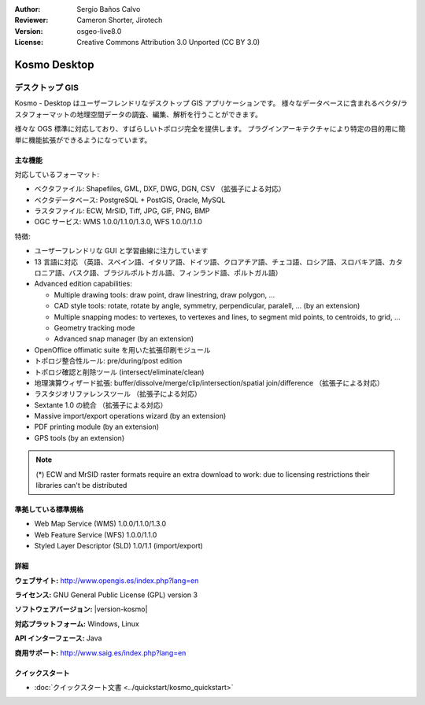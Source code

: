 :Author: Sergio Baños Calvo
:Reviewer: Cameron Shorter, Jirotech
:Version: osgeo-live8.0
:License: Creative Commons Attribution 3.0 Unported (CC BY 3.0)

.. image:: /images/project_logos/logo-Kosmo.png
  :alt: project logo
  :align: right
  :target: http://www.opengis.es/index.php?lang=en

Kosmo Desktop
================================================================================

デスクトップ GIS
~~~~~~~~~~~~~~~~~~~~~~~~~~~~~~~~~~~~~~~~~~~~~~~~~~~~~~~~~~~~~~~~~~~~~~~~~~~~~~~~

Kosmo - Desktop はユーザーフレンドリなデスクトップ GIS アプリケーションです。
様々なデータベースに含まれるベクタ/ラスタフォーマットの地理空間データの調査、編集、解析を行うことができます。

様々な OGS 標準に対応しており、すばらしいトポロジ完全を提供します。
プラグインアーキテクチャにより特定の目的用に簡単に機能拡張ができるようになっています。

.. image:: /images/screenshots/kosmo.jpg
  :scale: 50 %
  :alt: screenshot
  :align: right

主な機能
--------------------------------------------------------------------------------

対応しているフォーマット:

* ベクタファイル: Shapefiles, GML, DXF, DWG, DGN, CSV （拡張子による対応）
* ベクタデータベース: PostgreSQL + PostGIS, Oracle, MySQL
* ラスタファイル: ECW, MrSID, Tiff, JPG, GIF, PNG, BMP
* OGC サービス: WMS 1.0.0/1.1.0/1.3.0, WFS 1.0.0/1.1.0

特徴:

* ユーザーフレンドリな GUI と学習曲線に注力しています
* 13 言語に対応 （英語、スペイン語、イタリア語、ドイツ語、クロアチア語、チェコ語、ロシア語、スロバキア語、カタロニア語、バスク語、ブラジルポルトガル語、フィンランド語、ポルトガル語）
* Advanced edition capabilities:

  * Multiple drawing tools: draw point, draw linestring, draw polygon, ...
  * CAD style tools: rotate, rotate by angle, symmetry, perpendicular, paralell, ... (by an extension)
  * Multiple snapping modes: to vertexes, to vertexes and lines, to segment mid points, to centroids, to grid, ...
  * Geometry tracking mode
  * Advanced snap manager (by an extension)  
* OpenOffice offimatic suite を用いた拡張印刷モジュール
* トポロジ整合性ルール: pre/during/post edition
* トポロジ確認と削除ツール (intersect/eliminate/clean)
* 地理演算ウィザード拡張: buffer/dissolve/merge/clip/intersection/spatial join/difference （拡張子による対応）
* ラスタジオリファレンスツール （拡張子による対応）
* Sextante 1.0 の統合 （拡張子による対応）
* Massive import/export operations wizard (by an extension)
* PDF printing module (by an extension)
* GPS tools (by an extension)

.. note::
  (*) ECW and MrSID raster formats require an extra download to work: due to licensing restrictions their libraries can't be distributed


準拠している標準規格
--------------------------------------------------------------------------------

* Web Map Service (WMS) 1.0.0/1.1.0/1.3.0
* Web Feature Service (WFS) 1.0.0/1.1.0
* Styled Layer Descriptor (SLD) 1.0/1.1 (import/export)


詳細
--------------------------------------------------------------------------------

**ウェブサイト:** http://www.opengis.es/index.php?lang=en

**ライセンス:** GNU General Public License (GPL) version 3

**ソフトウェアバージョン:** |version-kosmo|

**対応プラットフォーム:** Windows, Linux

**API インターフェース:** Java

**商用サポート:** http://www.saig.es/index.php?lang=en


クイックスタート
--------------------------------------------------------------------------------
    
* :doc:`クイックスタート文書 <../quickstart/kosmo_quickstart>`
